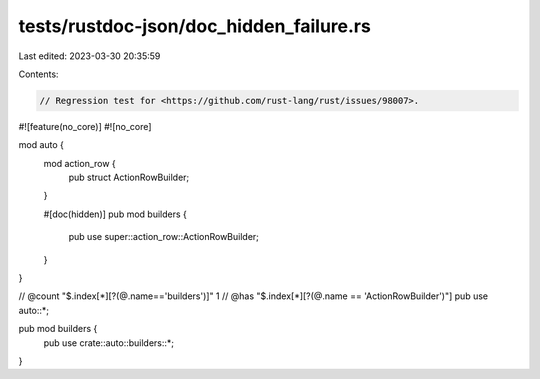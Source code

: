 tests/rustdoc-json/doc_hidden_failure.rs
========================================

Last edited: 2023-03-30 20:35:59

Contents:

.. code-block:: rs

    // Regression test for <https://github.com/rust-lang/rust/issues/98007>.

#![feature(no_core)]
#![no_core]

mod auto {
    mod action_row {
        pub struct ActionRowBuilder;
    }

    #[doc(hidden)]
    pub mod builders {
        pub use super::action_row::ActionRowBuilder;
    }
}

// @count "$.index[*][?(@.name=='builders')]" 1
// @has "$.index[*][?(@.name == 'ActionRowBuilder')"]
pub use auto::*;

pub mod builders {
    pub use crate::auto::builders::*;
}


